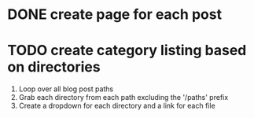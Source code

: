 * DONE create page for each post
  CLOSED: [2019-12-11 Wed 20:31]
* TODO create category listing based on directories
  1. Loop over all blog post paths
  2. Grab each directory from each path excluding the '/paths' prefix
  3. Create a dropdown for each directory and a link for each file

